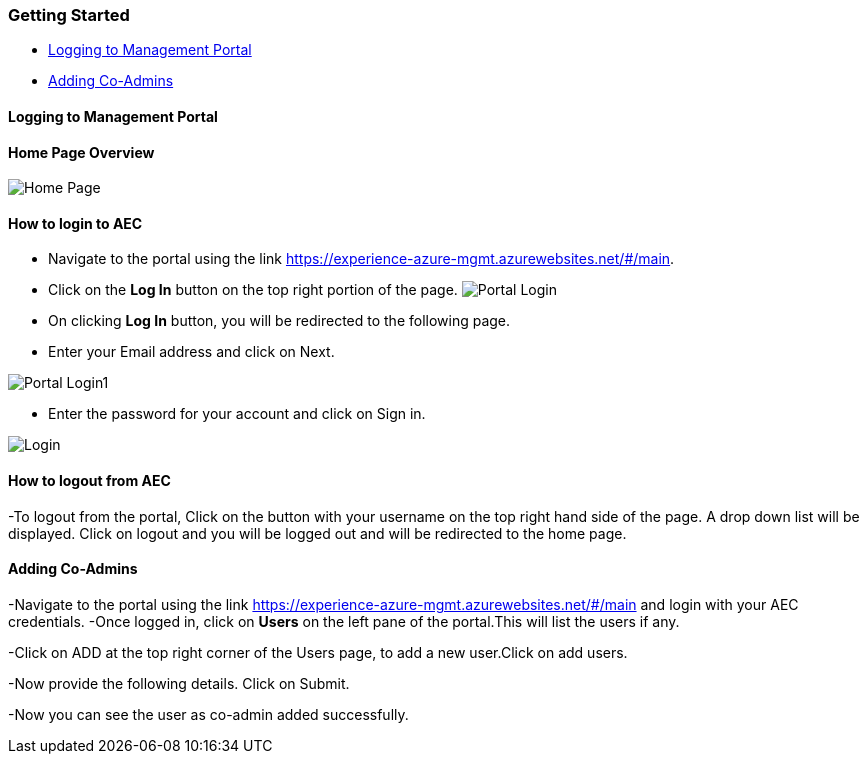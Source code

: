 [[getting-started]]
Getting Started
~~~~~~~~~~~~~~~

* link:#logging-to-management-portal[Logging to Management Portal]
* link:#adding-co-admins[Adding Co-Admins]

[[logging-to-management-portal]]
Logging to Management Portal
^^^^^^^^^^^^^^^^^^^^^^^^^^^^

[[home-page-overview]]
Home Page Overview
^^^^^^^^^^^^^^^^^^
image:https://raw.githubusercontent.com/Suraj2093/Azure-Experience-Centre/master/Images/Portal_overview.png[Home Page]

[[how-to-login-to-aec]]
How to login to AEC
^^^^^^^^^^^^^^^^^^^

* Navigate to the portal using the link
https://experience-azure-mgmt.azurewebsites.net/#/main.
* Click on the *Log In* button on the top right portion of the page.
image:https://raw.githubusercontent.com/Suraj2093/Azure-Experience-Centre/master/Images/portal_login.png[Portal Login]

* On clicking *Log In* button, you will be redirected to the following
page.
* Enter your Email address and click on Next.

image:https://raw.githubusercontent.com/Suraj2093/Azure-Experience-Centre/master/Images/portal_login1.png[Portal Login1]

* Enter the password for your account and click on Sign in.

image:https://raw.githubusercontent.com/Suraj2093/Azure-Experience-Centre/master/Images/Login_password.png[Login]
[[how-to-logout-from-aec]]
How to logout from AEC
^^^^^^^^^^^^^^^^^^^^^^

-To logout from the portal, Click on the button with your username on
the top right hand side of the page. A drop down list will be displayed.
Click on logout and you will be logged out and will be redirected to the
home page.

[[adding-co-admins]]
Adding Co-Admins
^^^^^^^^^^^^^^^^

-Navigate to the portal using the link
https://experience-azure-mgmt.azurewebsites.net/#/main and login with
your AEC credentials. -Once logged in, click on *Users* on the left pane
of the portal.This will list the users if any.

-Click on ADD at the top right corner of the Users page, to add a new
user.Click on add users.

-Now provide the following details. Click on Submit.

-Now you can see the user as co-admin added successfully.
